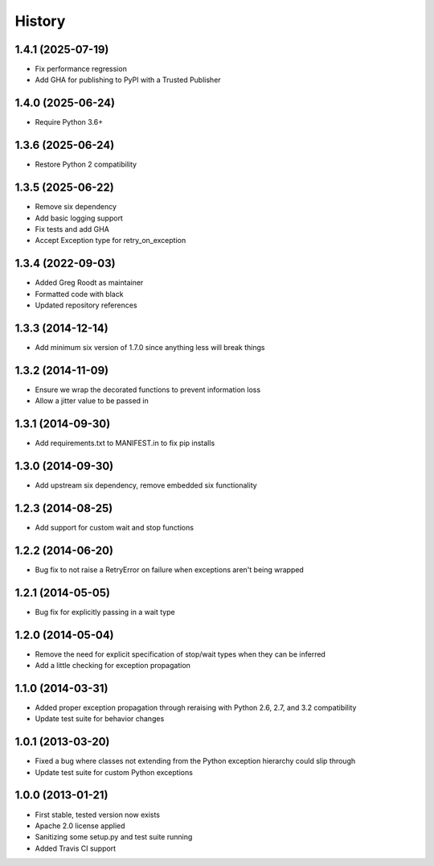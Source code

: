 .. :changelog:

History
-------
1.4.1 (2025-07-19)
++++++++++++++++++
- Fix performance regression
- Add GHA for publishing to PyPI with a Trusted Publisher

1.4.0 (2025-06-24)
++++++++++++++++++
- Require Python 3.6+

1.3.6 (2025-06-24)
++++++++++++++++++
- Restore Python 2 compatibility

1.3.5 (2025-06-22)
++++++++++++++++++
- Remove six dependency
- Add basic logging support
- Fix tests and add GHA
- Accept Exception type for retry_on_exception

1.3.4 (2022-09-03)
++++++++++++++++++
- Added Greg Roodt as maintainer
- Formatted code with black
- Updated repository references

1.3.3 (2014-12-14)
++++++++++++++++++
- Add minimum six version of 1.7.0 since anything less will break things

1.3.2 (2014-11-09)
++++++++++++++++++
- Ensure we wrap the decorated functions to prevent information loss
- Allow a jitter value to be passed in

1.3.1 (2014-09-30)
++++++++++++++++++
- Add requirements.txt to MANIFEST.in to fix pip installs

1.3.0 (2014-09-30)
++++++++++++++++++
- Add upstream six dependency, remove embedded six functionality

1.2.3 (2014-08-25)
++++++++++++++++++
- Add support for custom wait and stop functions

1.2.2 (2014-06-20)
++++++++++++++++++
- Bug fix to not raise a RetryError on failure when exceptions aren't being wrapped

1.2.1 (2014-05-05)
++++++++++++++++++
- Bug fix for explicitly passing in a wait type

1.2.0 (2014-05-04)
++++++++++++++++++
- Remove the need for explicit specification of stop/wait types when they can be inferred
- Add a little checking for exception propagation

1.1.0 (2014-03-31)
++++++++++++++++++
- Added proper exception propagation through reraising with Python 2.6, 2.7, and 3.2 compatibility
- Update test suite for behavior changes

1.0.1 (2013-03-20)
++++++++++++++++++
- Fixed a bug where classes not extending from the Python exception hierarchy could slip through
- Update test suite for custom Python exceptions

1.0.0 (2013-01-21)
++++++++++++++++++
- First stable, tested version now exists
- Apache 2.0 license applied
- Sanitizing some setup.py and test suite running
- Added Travis CI support
